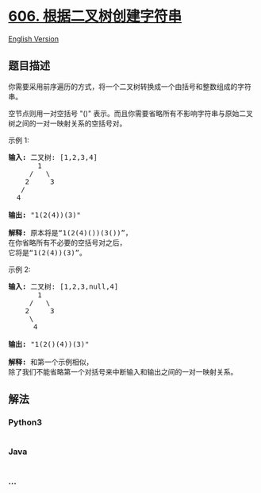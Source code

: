 * [[https://leetcode-cn.com/problems/construct-string-from-binary-tree][606.
根据二叉树创建字符串]]
  :PROPERTIES:
  :CUSTOM_ID: 根据二叉树创建字符串
  :END:
[[./solution/0600-0699/0606.Construct String from Binary Tree/README_EN.org][English
Version]]

** 题目描述
   :PROPERTIES:
   :CUSTOM_ID: 题目描述
   :END:

#+begin_html
  <!-- 这里写题目描述 -->
#+end_html

#+begin_html
  <p>
#+end_html

你需要采用前序遍历的方式，将一个二叉树转换成一个由括号和整数组成的字符串。

#+begin_html
  </p>
#+end_html

#+begin_html
  <p>
#+end_html

空节点则用一对空括号 "()"
表示。而且你需要省略所有不影响字符串与原始二叉树之间的一对一映射关系的空括号对。

#+begin_html
  </p>
#+end_html

#+begin_html
  <p>
#+end_html

示例 1:

#+begin_html
  </p>
#+end_html

#+begin_html
  <pre>
  <strong>输入:</strong> 二叉树: [1,2,3,4]
         1
       /   \
      2     3
     /    
    4     

  <strong>输出:</strong> &quot;1(2(4))(3)&quot;

  <strong>解释:</strong> 原本将是&ldquo;1(2(4)())(3())&rdquo;，
  在你省略所有不必要的空括号对之后，
  它将是&ldquo;1(2(4))(3)&rdquo;。
  </pre>
#+end_html

#+begin_html
  <p>
#+end_html

示例 2:

#+begin_html
  </p>
#+end_html

#+begin_html
  <pre>
  <strong>输入:</strong> 二叉树: [1,2,3,null,4]
         1
       /   \
      2     3
       \  
        4 

  <strong>输出:</strong> &quot;1(2()(4))(3)&quot;

  <strong>解释:</strong> 和第一个示例相似，
  除了我们不能省略第一个对括号来中断输入和输出之间的一对一映射关系。
  </pre>
#+end_html

** 解法
   :PROPERTIES:
   :CUSTOM_ID: 解法
   :END:

#+begin_html
  <!-- 这里可写通用的实现逻辑 -->
#+end_html

#+begin_html
  <!-- tabs:start -->
#+end_html

*** *Python3*
    :PROPERTIES:
    :CUSTOM_ID: python3
    :END:

#+begin_html
  <!-- 这里可写当前语言的特殊实现逻辑 -->
#+end_html

#+begin_src python
#+end_src

*** *Java*
    :PROPERTIES:
    :CUSTOM_ID: java
    :END:

#+begin_html
  <!-- 这里可写当前语言的特殊实现逻辑 -->
#+end_html

#+begin_src java
#+end_src

*** *...*
    :PROPERTIES:
    :CUSTOM_ID: section
    :END:
#+begin_example
#+end_example

#+begin_html
  <!-- tabs:end -->
#+end_html
